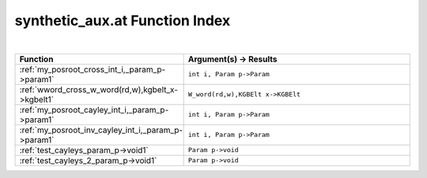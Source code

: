 .. _synthetic_aux.at_index:

synthetic_aux.at Function Index
=======================================================
|



.. list-table::
   :widths: 10 20
   :header-rows: 1

   * - Function
     - Argument(s) -> Results
   * - :ref:`my_posroot_cross_int_i,_param_p->param1`
     - ``int i, Param p->Param``
   * - :ref:`wword_cross_w_word(rd,w),kgbelt_x->kgbelt1`
     - ``W_word(rd,w),KGBElt x->KGBElt``
   * - :ref:`my_posroot_cayley_int_i,_param_p->param1`
     - ``int i, Param p->Param``
   * - :ref:`my_posroot_inv_cayley_int_i,_param_p->param1`
     - ``int i, Param p->Param``
   * - :ref:`test_cayleys_param_p->void1`
     - ``Param p->void``
   * - :ref:`test_cayleys_2_param_p->void1`
     - ``Param p->void``
